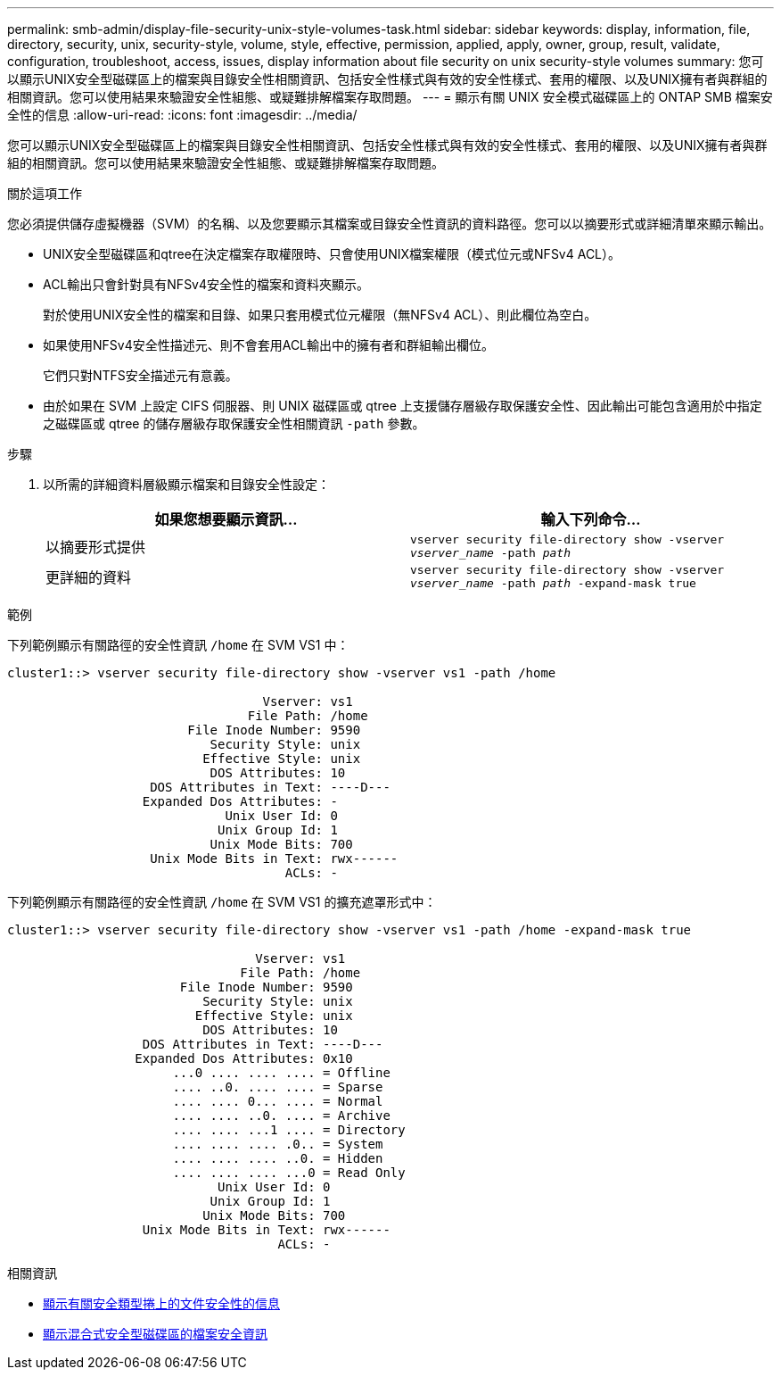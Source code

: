 ---
permalink: smb-admin/display-file-security-unix-style-volumes-task.html 
sidebar: sidebar 
keywords: display, information, file, directory, security, unix, security-style, volume, style, effective, permission, applied, apply, owner, group, result, validate, configuration, troubleshoot, access, issues, display information about file security on unix security-style volumes 
summary: 您可以顯示UNIX安全型磁碟區上的檔案與目錄安全性相關資訊、包括安全性樣式與有效的安全性樣式、套用的權限、以及UNIX擁有者與群組的相關資訊。您可以使用結果來驗證安全性組態、或疑難排解檔案存取問題。 
---
= 顯示有​​關 UNIX 安全模式磁碟區上的 ONTAP SMB 檔案安全性的信息
:allow-uri-read: 
:icons: font
:imagesdir: ../media/


[role="lead"]
您可以顯示UNIX安全型磁碟區上的檔案與目錄安全性相關資訊、包括安全性樣式與有效的安全性樣式、套用的權限、以及UNIX擁有者與群組的相關資訊。您可以使用結果來驗證安全性組態、或疑難排解檔案存取問題。

.關於這項工作
您必須提供儲存虛擬機器（SVM）的名稱、以及您要顯示其檔案或目錄安全性資訊的資料路徑。您可以以摘要形式或詳細清單來顯示輸出。

* UNIX安全型磁碟區和qtree在決定檔案存取權限時、只會使用UNIX檔案權限（模式位元或NFSv4 ACL）。
* ACL輸出只會針對具有NFSv4安全性的檔案和資料夾顯示。
+
對於使用UNIX安全性的檔案和目錄、如果只套用模式位元權限（無NFSv4 ACL）、則此欄位為空白。

* 如果使用NFSv4安全性描述元、則不會套用ACL輸出中的擁有者和群組輸出欄位。
+
它們只對NTFS安全描述元有意義。

* 由於如果在 SVM 上設定 CIFS 伺服器、則 UNIX 磁碟區或 qtree 上支援儲存層級存取保護安全性、因此輸出可能包含適用於中指定之磁碟區或 qtree 的儲存層級存取保護安全性相關資訊 `-path` 參數。


.步驟
. 以所需的詳細資料層級顯示檔案和目錄安全性設定：
+
|===
| 如果您想要顯示資訊... | 輸入下列命令... 


 a| 
以摘要形式提供
 a| 
`vserver security file-directory show -vserver _vserver_name_ -path _path_`



 a| 
更詳細的資料
 a| 
`vserver security file-directory show -vserver _vserver_name_ -path _path_ -expand-mask true`

|===


.範例
下列範例顯示有關路徑的安全性資訊 `/home` 在 SVM VS1 中：

[listing]
----
cluster1::> vserver security file-directory show -vserver vs1 -path /home

                                  Vserver: vs1
                                File Path: /home
                        File Inode Number: 9590
                           Security Style: unix
                          Effective Style: unix
                           DOS Attributes: 10
                   DOS Attributes in Text: ----D---
                  Expanded Dos Attributes: -
                             Unix User Id: 0
                            Unix Group Id: 1
                           Unix Mode Bits: 700
                   Unix Mode Bits in Text: rwx------
                                     ACLs: -
----
下列範例顯示有關路徑的安全性資訊 `/home` 在 SVM VS1 的擴充遮罩形式中：

[listing]
----
cluster1::> vserver security file-directory show -vserver vs1 -path /home -expand-mask true

                                 Vserver: vs1
                               File Path: /home
                       File Inode Number: 9590
                          Security Style: unix
                         Effective Style: unix
                          DOS Attributes: 10
                  DOS Attributes in Text: ----D---
                 Expanded Dos Attributes: 0x10
                      ...0 .... .... .... = Offline
                      .... ..0. .... .... = Sparse
                      .... .... 0... .... = Normal
                      .... .... ..0. .... = Archive
                      .... .... ...1 .... = Directory
                      .... .... .... .0.. = System
                      .... .... .... ..0. = Hidden
                      .... .... .... ...0 = Read Only
                            Unix User Id: 0
                           Unix Group Id: 1
                          Unix Mode Bits: 700
                  Unix Mode Bits in Text: rwx------
                                    ACLs: -
----
.相關資訊
* xref:display-file-security-ntfs-style-volumes-task.adoc[顯示有​​關安全類型捲上的文件安全性的信息]
* xref:display-file-security-mixed-style-volumes-task.adoc[顯示混合式安全型磁碟區的檔案安全資訊]

